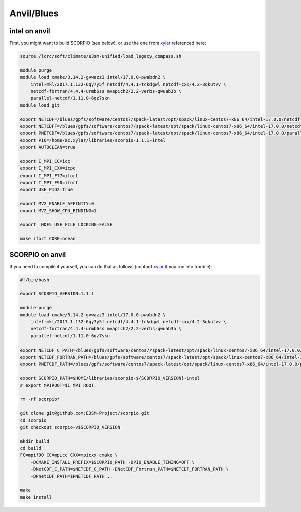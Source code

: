 Anvil/Blues
===========

intel on anvil
--------------

First, you might want to build SCORPIO (see below), or use the one from
`xylar <http://github.com/xylar>`_ referenced here:

.. code-block:: bash

    source /lcrc/soft/climate/e3sm-unified/load_legacy_compass.sh

    module purge
    module load cmake/3.14.2-gvwazz3 intel/17.0.0-pwabdn2 \
        intel-mkl/2017.1.132-6qy7y5f netcdf/4.4.1-tckdgwl netcdf-cxx/4.2-3qkutvv \
        netcdf-fortran/4.4.4-urmb6ss mvapich2/2.2-verbs-qwuab3b \
        parallel-netcdf/1.11.0-6qz7skn
    module load git

    export NETCDF=/blues/gpfs/software/centos7/spack-latest/opt/spack/linux-centos7-x86_64/intel-17.0.0/netcdf-4.4.1-tckdgwl
    export NETCDFF=/blues/gpfs/software/centos7/spack-latest/opt/spack/linux-centos7-x86_64/intel-17.0.0/netcdf-fortran-4.4.4-urmb6ss
    export PNETCDF=/blues/gpfs/software/centos7/spack-latest/opt/spack/linux-centos7-x86_64/intel-17.0.0/parallel-netcdf-1.11.0-6qz7skn
    export PIO=/home/ac.xylar/libraries/scorpio-1.1.1-intel
    export AUTOCLEAN=true

    export I_MPI_CC=icc
    export I_MPI_CXX=icpc
    export I_MPI_F77=ifort
    export I_MPI_F90=ifort
    export USE_PIO2=true

    export MV2_ENABLE_AFFINITY=0
    export MV2_SHOW_CPU_BINDING=1

    export  HDF5_USE_FILE_LOCKING=FALSE

    make ifort CORE=ocean

SCORPIO on anvil
----------------

If you need to compile it yourself, you can do that as follows (contact
`xylar <http://github.com/xylar>`_ if you run into trouble):

.. code-block:: bash

    #!/bin/bash

    export SCORPIO_VERSION=1.1.1

    module purge
    module load cmake/3.14.2-gvwazz3 intel/17.0.0-pwabdn2 \
        intel-mkl/2017.1.132-6qy7y5f netcdf/4.4.1-tckdgwl netcdf-cxx/4.2-3qkutvv \
        netcdf-fortran/4.4.4-urmb6ss mvapich2/2.2-verbs-qwuab3b \
        parallel-netcdf/1.11.0-6qz7skn

    export NETCDF_C_PATH=/blues/gpfs/software/centos7/spack-latest/opt/spack/linux-centos7-x86_64/intel-17.0.0/netcdf-4.4.1-tckdgwl
    export NETCDF_FORTRAN_PATH=/blues/gpfs/software/centos7/spack-latest/opt/spack/linux-centos7-x86_64/intel-17.0.0/netcdf-fortran-4.4.4-urmb6ss
    export PNETCDF_PATH=/blues/gpfs/software/centos7/spack-latest/opt/spack/linux-centos7-x86_64/intel-17.0.0/parallel-netcdf-1.11.0-6qz7skn

    export SCORPIO_PATH=$HOME/libraries/scorpio-${SCORPIO_VERSION}-intel
    # export MPIROOT=$I_MPI_ROOT

    rm -rf scorpio*

    git clone git@github.com:E3SM-Project/scorpio.git
    cd scorpio
    git checkout scorpio-v$SCORPIO_VERSION

    mkdir build
    cd build
    FC=mpif90 CC=mpicc CXX=mpicxx cmake \
        -DCMAKE_INSTALL_PREFIX=$SCORPIO_PATH -DPIO_ENABLE_TIMING=OFF \
        -DNetCDF_C_PATH=$NETCDF_C_PATH -DNetCDF_Fortran_PATH=$NETCDF_FORTRAN_PATH \
        -DPnetCDF_PATH=$PNETCDF_PATH ..

    make
    make install
